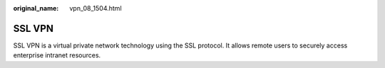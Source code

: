 :original_name: vpn_08_1504.html

.. _vpn_08_1504:

SSL VPN
=======

SSL VPN is a virtual private network technology using the SSL protocol. It allows remote users to securely access enterprise intranet resources.
